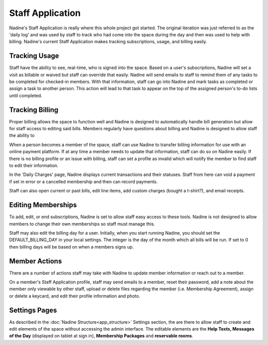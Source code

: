 Staff Application
-----------------

Nadine's Staff Application is really where this whole project got started. The original iteration was just referred to as the 'daily log' and was used by staff to track who had come into the space during the day and then was used to help with billing. Nadine's current Staff Application makes tracking subscriptions, usage, and billing easily.

Tracking Usage
//////////////

Staff have the ability to see, real-time, who is signed into the space. Based on a user's subscriptions, Nadine will set a visit as billable or waived but staff can override that easily. Nadine will send emails to staff to remind them of any tasks to be completed for checked-in members. With that information, staff can go into Nadine and mark tasks as completed or assign a task to another person. This action will lead to that task to appear on the top of the assigned person's to-do lists until completed.

Tracking Billing
////////////////

Proper billing allows the space to function well and Nadine is designed to automatically handle bill generation but allow for staff access to editing said bills. Members regularly have questions about billing and Nadine is designed to allow staff the ability to

When a person becomes a member of the space, staff can use Nadine to transfer billing information for use with an online payment platform. If at any time a member needs to update that information, staff can do so on Nadine easily. If there is no billing profile or an issue with billing, staff can set a profile as invalid which will notify the member to find staff to edit their information.

In the 'Daily Charges' page, Nadine displays current transactions and their statuses. Staff from here can void a payment if set in error or a cancelled membership and then can record payments.

Staff can also open current or past bills, edit line items, add custom charges (bought a t-shirt?), and email receipts.


Editing Memberships
///////////////////

To add, edit, or end subscriptions, Nadine is set to allow staff easy access to these tools. Nadine is not designed to allow members to change their own memberships so staff must manage this.

Staff may also edit the billing day for a user. Initially, when you start running Nadine, you should set the DEFAULT_BILLING_DAY in your local settings. The integer is the day of the month which all bills will be run. If set to 0 then billing days will be based on when a members signs up.

Member Actions
//////////////

There are a number of actions staff may take with Nadine to update member information or reach out to a member.

On a member's Staff Application profile, staff may send emails to a member, reset their password, add a note about the member only viewable by other staff, upload or delete files regarding the member (i.e. Membership Agreement), assign or delete a keycard, and edit their profile information and photo.

Settings Pages
//////////////

As described in the :doc:`Nadine Structure<app_structure>` Settings section, the  are there to allow staff to create and edit elements of the space without accessing the admin interface. The editable elements are the **Help Texts, Messages of the Day** (displayed on tablet at sign in), **Membership Packages** and **reservable rooms**.
